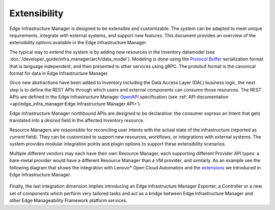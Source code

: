 Extensibility
=============

Edge Infrastructure Manager is designed to be extensible and customizable. The
system can be adapted to meet unique requirements, integrate with external
systems, and support new features. This document provides an overview of the
extensibility options available in the Edge Infrastructure Manager.

The typical way to extend the system is by adding new resources in the
Inventory datamodel (see :doc:`/developer_guide/infra_manager/arch/data_model`). Modeling is
done using the `Protocol Buffer <https://protobuf.dev/>`_ serialization format
that is language independent, and then presented to other services using gRPC.
The protobuf format is the canonical format for data in Edge Infrastructure
Manager.

Once new abstractions have been added to Inventory including the Data Access
Layer (DAL) business logic, the next step is to define the REST APIs through
which users and external components can consume those resources. The REST APIs
are defined in the Edge Infrastructure Manager `OpenAPI
<https://www.openapis.org/>`_ specification (see :ref:`API
documentation <api/edge_infra_manager:Edge Infrastructure Manager API>`).

Edge Infrastructure Manager northbound APIs are designed to be declarative: the
consumer express an Intent that gets translated into a `desired` field in the
affected Inventory resource.

Resource Managers are responsible for reconciling user intents with the actual
state of the infrastructure (reported as `current` field). They can be
customized to support new resources, workflows, or integrations with external
systems.  The system provides modular integration points and plugin options to
support these extensibility scenarios.

Multiple different vendors may each have their own Resource Manager, each
supporting different Provider API types: a bare-metal provider would have a
different Resource Manager than a VM provider, and similarly. As an example see
the following diagram that shows the integration with Lenovo* Open Cloud
Automation and the `extensions <https://github.com/open-edge-platform/infra-external/>`_ we introduced in Edge Infrastructure Manager.

.. figure:: ./images/eim_loca.png
   :alt: Integration with Lenovo* Open Cloud Automation

Finally, the last integration dimension implies introducing an Edge
Infrastructure Manager Exporter, a Controller or a new set of components which
perform very tailored tasks and act as a bridge between Edge Infrastructure
Manager and other Edge Manageability Framework platform services.
